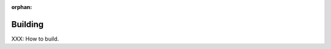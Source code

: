.. comment SPDX-License-Identifier: CC-BY-SA-4.0

:orphan:

Building
========
.. index:: Building

XXX: How to build.


